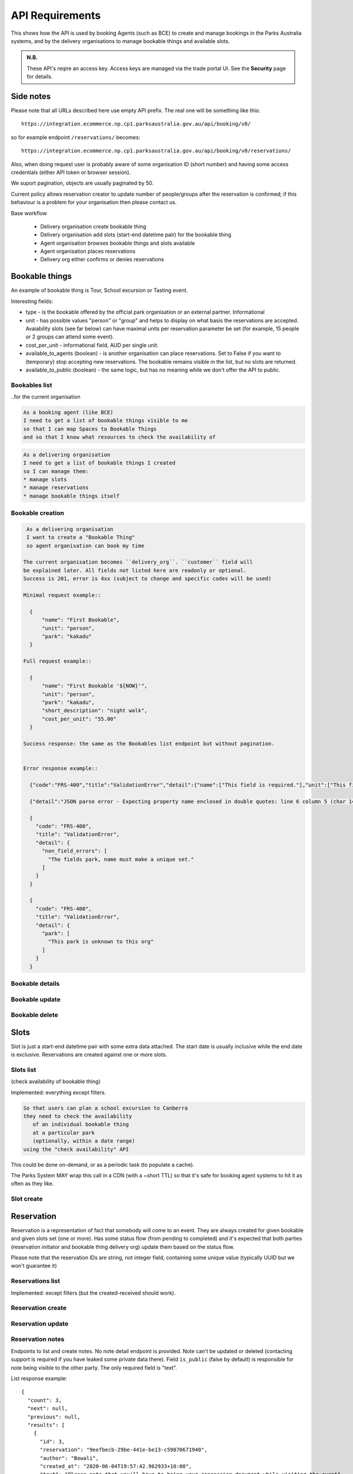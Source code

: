 API Requirements
================

This shows how the API is used
by booking Agents (such as BCE)
to create and manage bookings
in the Parks Australia systems,
and by the delivery organisations
to manage bookable things and available slots.

.. uml:: api_overview.uml

.. admonition:: N.B.

   These API's reqire an access key.
   Access keys are managed via the trade portal UI.
   See the **Security** page for details.


Side notes
----------

Please note that all URLs described here use empty API prefix. The real one will be something like this::

  https://integration.ecommerce.np.cp1.parksaustralia.gov.au/api/booking/v0/

so for example endpoint ``/reservations/`` becomes::

  https://integration.ecommerce.np.cp1.parksaustralia.gov.au/api/booking/v0/reservations/

Also, when doing request user is probably aware of some organisation ID (short number) and having some access credentials (either API token or browser session).

We suport pagination, objects are usually paginated by 50.

Current policy allows reservation creator to update number of people/groups after
the reservation is confirmed; if this behaviour is a problem for your organisation
then please contact us.

Base workflow

  * Delivery organisation create bookable thing
  * Delivery organisation add slots (start-end datetime pair) for the bookable thing
  * Agent organisation browses bookable things and slots available
  * Agent organisation places reservations
  * Delivery org either confirms or denies reservations

Bookable things
---------------

An example of bookable thing is Tour, School excursion or Tasting event.

Interesting fields:

* type - is the bookable offered by the official park organisation or an external partner. Informational
* unit - has possible values "person" or "group" and helps to display on what basis the reservations are accepted. Avaiability slots (see far below) can have maximal units per reservation parameter be set (for example, 15 people or 2 groups can attend some event).
* cost_per_unit - informational field, AUD per single unit.
* available_to_agents (boolean) - is another organisation can place reservations. Set to False if you want to (temporary) stop accepting new reservations. The bookable remains visible in the list, but no slots are returned.
* available_to_public (boolean) - the same logic, but has no meaning while we don't offer the API to public.

Bookables list
~~~~~~~~~~~~~~
..for the current organisation

.. code-block:: gherkin

   As a booking agent (like BCE)
   I need to get a list of bookable things visible to me
   so that I can map Spaces to Bookable Things
   and so that I know what resources to check the availability of

.. code-block:: gherkin

   As a delivering organisation
   I need to get a list of bookable things I created
   so I can manage them:
   * manage slots
   * manage reservations
   * manage bookable things itself


.. uml::

   actor "Delivery Org\nUser" as parks_staff
   box "Booking Agent" #lightblue
      participant "Agent\nSystem" as BCE
   end box
   parks_staff -> BCE: configure bookable things\nfrom the Parks system\nin the agent's system
   box "Parks System" #lightgreen
      boundary "<<API>>\n/parks/{park-slug}/bookables\n?team={org-slug}" as get_list_bookables
      database "bookable\nthings" as bookable_things
   end box
   BCE -> get_list_bookables: GET
   get_list_bookables -> bookable_things: query_list(\n  park=park-slug,\n  org=team-slug\n)

   get_list_bookables -> BCE: json data
   BCE -> parks_staff: show options from Parks system
   parks_staff -> BCE: map to bookable things\n(e.g. "spaces")\nin the Agent system

.. http:get:: /bookables/?org=(org_id)&park=(park_slug)&is_archived=true/false/all

  Implemented: everything except filters.

  Returns a list of bookable things. GET parameters are optional and filter
  the output.

  The "park_slug" is a URL-compatible string
  that identifies the park, e.g. "anbg"
  for the Australian National Botanic Gardens or "kakadu" or "booderee".

  The "org_id" is a short number identifying the organisation to display only
  bookable things provided by the choosen one. It will be useful mostly for
  the "Management" scenarion, and any organisation using API is aware of this
  value for itself.
  In the nearest future we may also use org_slug and org_name filters.
  These will be URL-compatible strings that identifie the organisation
  responsible for the bookable thing. e.g. "anbg-edu-team".

  ``is_archived`` parameter is ALL by default and can be used to access archived
  bookables.

  In case of wrong filters parameter (park doesn't exist, org doesn't exist)
  empty results set will be returned. We probably should return 404 or 400 in that
  case - a matter to discuss.

  Response example::

    {
      "count": 2,
      "next": null,
      "previous": null,
      "results": [
        {
          "id": 2,
          "type": "park",
          "park": "kakadu",
          "delivery_org": "Bowali",
          "name": "Naidoc Week",
          "short_description": "",
          "image": "http://localhost:8000/media/bookables_images/ObQOeL8uJqY.jpg",
          "contact": "",
          "unit": "person",
          "cost_per_unit": "6.00",
          "is_archived": false,
        },
        {
          "id": 1,
          "type": "park",
          "park": "kakadu",
          "delivery_org": "Bowali",
          "name": "Taste of Kakadu\tFestival Opening Night",
          "short_description": "",
          "image": null,
          "contact": "",
          "unit": "person",
          "cost_per_unit": "21.00",
          "is_archived": false,
        }
      ]
    }


Bookable creation
~~~~~~~~~~~~~~~~~

.. http:post:: /bookables/

.. code-block:: gherkin

   As a delivering organisation
   I want to create a "Bookable Thing"
   so agent organisation can book my time

  The current organisation becomes ``delivery_org``. ``customer`` field will
  be explained later. All fields not listed here are readonly or optional.
  Success is 201, error is 4xx (subject to change and specific codes will be used)

  Minimal request example::

    {
        "name": "First Bookable",
        "unit": "person",
        "park": "kakadu"
    }

  Full request example::

    {
        "name": "First Bookable '${NOW}'",
        "unit": "person",
        "park": "kakadu",
        "short_description": "night walk",
        "cost_per_unit": "55.00"
    }

  Success response: the same as the Bookables list endpoint but without pagination.


  Error response example::

    {"code":"FRS-400","title":"ValidationError","detail":{"name":["This field is required."],"unit":["This field is required."]}}

    {"detail":"JSON parse error - Expecting property name enclosed in double quotes: line 6 column 5 (char 141)"}

    {
      "code": "FRS-400",
      "title": "ValidationError",
      "detail": {
        "non_field_errors": [
          "The fields park, name must make a unique set."
        ]
      }
    }

    {
      "code": "FRS-400",
      "title": "ValidationError",
      "detail": {
        "park": [
          "This park is unknown to this org"
        ]
      }
    }


Bookable details
~~~~~~~~~~~~~~~~

.. http:get:: /bookables/(bookable_id)/

  Returns the same response format as the previous endpoint
  but for the single object.


Bookable update
~~~~~~~~~~~~~~~

.. http:patch:: /bookables/(bookable_id)/

  Payload: set of non-readonly fields (like "short_description")

  Returns the same response format as the GET method in case of success (code 200) or
  error message if any happened (code 4xx).


Bookable delete
~~~~~~~~~~~~~~~

.. http:delete:: /bookables/(bookable_id)/

  Payload: none.

  Returns: empty response with 204 code or 4xx error message.

  In case of no reservations created the bookable and all its slots are deleted.
  In case of at least one reservation (including not confirmed) present the bookable
  is marked as "is_archived" and will not be shown in the bookables list by default,
  but it's possible to display archived as well. Archived bookables can't accept any more reservations.


Slots
-----

Slot is just a start-end datetime pair with some extra data attached.
The start date is usually inclusive while the end date is exclusive.
Reservations are created against one or more slots.


Slots list
~~~~~~~~~~

(check availability of bookable thing)

Implemented: everything except filters.

.. code-block:: gherkin

   So that users can plan a school excursion to Canberra
   they need to check the availability
      of an individual bookable thing
      at a particular park
      (optionally, within a date range)
   using the "check availability" API

This could be done on-demand, or as a periodic task
(to populate a cache).

The Parks System MAY wrap this call in a CDN
(with a ~short TTL) so that it's safe for booking agent systems
to hit it as often as they like.

.. uml::

   box "Booking Agent System" #lightblue
      participant BCE
   end box
   box "Parks System" #lightgreen
      boundary "<<API>>\n.../availability\n?from=$date\n&to=$date" as get_availability
      database "bookable\nthings" as bookable_things
   end box
   BCE -> get_availability: GET
   get_availability -> bookable_things: query_availability(\n  bookable=id,\n  from=from_date\n  to=to_date)
   get_availability -> BCE: json data


.. http:get:: /bookables/(bookable_id)/slots/?from=(date: from_date)&until=(date: to_date)

   Returns a list of available time slots
   for a bookable thing,
   within the given date range.

   If no "from" parameter given then all slots since the current one (which may
   be already started and thus not available for booking)

   "from" and "until" dates are inclusive,
   i.e. from today includes today's availabilities,
   and until tomorrow includes tomorrow's.

   The "from" and "until" parameters
   may be an ISO-8601 date string (`YYYY-MM-DD`).
   Having dates here help us to cache things,
   please do more detailed filtering on the client side.
   Regarding the timezone: the server timezone will be used, so for night
   events it's practical to get the previous and the next days (if you are not sure).

   If no "until" parameter is given,
   then either for all of the future
   or some sensible default will be used.

   This is not entirely defined,
   the Parks system may or may not
   apply a default future date.
   Similarly, if you explicitly request
   an "until" date in the distant future
   (e.g. 500 years hence)
   we may or may not substitute a less distant date.
   This will be some years in the future,
   so it won't cause strange behavior
   unless you are making very strange queries.
   In which case it serves you right.

   "from" and "until" dates in the past will return you
   archived slots, which is useful if you are bookable thing owner
   and want to update it.

   Regarding max and reserved units: some bookables support multiple persons
   or groups at the same time, so if ``reserved_units`` value is less than max then it
   still can be reserved. We return fully booked slots as well for informational
   reasons - some reservations may be cancelled so worth to check later.

   Response example::

    {
      "count": 3,
      "next": null,
      "previous": null,
      "results": [
        {
          "id": 1,
          "start_time": "2020-05-28T12:00:00+10:00",
          "end_time": "2020-05-28T13:00:00+10:00",
          "max_units": 2,
          "reserved_units": 1
        },
        {
          "id": 2,
          "start_time": "2020-05-28T17:00:00+10:00",
          "end_time": "2020-05-28T18:00:00+10:00",
          "max_units": 1,
          "reserved_units": 1
        },
        {
          "id": 3,
          "start_time": "2020-05-30T02:50:42+10:00",
          "end_time": "2020-05-30T05:50:43+10:00",
          "max_units": 3,
          "reserved_units": 0
        }
      ]
    }

   Notes:
    * if the bookable thing doesn't exist, 404
    * if there are no slots defined then the empty list is returned.
    * if the from date is after the until date
      you will get an error message.
    * it's perfectly fine for the from date
      to be the same as the until date.


Slot create
~~~~~~~~~~~

.. http:post:: /bookables/(bookable_id)/slots/

  .. code-block:: gherkin

    As a bookable thing owner
    I'd like to create a new slot and specify time for it
    so people can make reservations for it

  Minimal request example::

    {
      "start_time": "2020-01-01T15:00",
      "start_time": "2020-01-01T18:00:00"
    }

  Full request also can include "max_units" (integer) and other fields (future API versions).

  Error response examples::

    {"code":"FRS-400","title":"ValidationError","detail":{"start_time":["This field is required."],"end_time":["This field is required."]}}

  Succesfull response contains full slot information
  in the same format as the slots list returns.


Reservation
-----------

Reservation is a representation of fact that somebody will come to an event.
They are always created for given bookable and given slots set (one or more).
Has some status flow (from pending to completed) and it's expected
that both parties (reservation initiator and bookable thing delivery org)
update them based on the status flow.

Please note that the reservation IDs are string, not integer field, containing
some unique value (typically UUID but we won't guarantee it)

Reservations list
~~~~~~~~~~~~~~~~~

Implemented: except filters (but the created-received should work).

.. http:get:: /reservations/?from=&until=&park=&booking_id=&agent=&
.. http:get:: /reservations/created/?from=&until=&park=&booking_id=&agent=&
.. http:get:: /reservations/received/?from=&until=&park=&booking_id=&agent=&

    Return full list of all reservations visible to the current user.
    Filters are applied. Reservations are rendered quite deep for convenience.
    Use created/received sub-urls to look at the situation from the different
    parties point of view: agent making reservatins for client and the
    amentity owner handling reservations and working to meet all the people
    coming to see it.

    Response example::

      {
        "count": 1,
        "next": null,
        "previous": null,
        "results": [
          {
            "id": "9eefbecb-29be-441e-be13-c59870671940",
            "bookable": {
              "id": 2,
              "type": "park",
              "park": "kakadu",
              "delivery_org": "Bowali",
              "name": "Naidoc Week",
              "short_description": "",
              "image": "http://localhost:8000/media/bookables_images/ObQOeL8uJqY.jpg",
              "contact": "",
              "unit": "person",
              "cost_per_unit": "6.00"
            },
            "slots": [
              {
                "id": 1,
                "start_time": "2020-05-28T12:00:00+10:00",
                "end_time": "2020-05-28T13:00:00+10:00",
                "max_units": 2,
                "reserved_units": 1
              },
              {
                "id": 2,
                "start_time": "2020-05-28T17:00:00+10:00",
                "end_time": "2020-05-28T18:00:00+10:00",
                "max_units": 1,
                "reserved_units": 1
              }
            ],
            "agent": "Australian trade corp",
            "units": 1,
            "customer": null,
            "created_at": "2020-05-28T21:14:05+10:00",
            "status": "accepted"
          }
        ]
      }


Reservation create
~~~~~~~~~~~~~~~~~~

.. http:post:: /reservations/

  .. code-block:: gherkin

    As an agent
    I need to create reservation for my clients
    So the delivery organisation is aware that they will come

  The request example::

    {
      "bookable_id": 1,
      "slots": [1, 2, 3],
      "units": 1,
      "customer": {
        "name": "st. Martin's school"
      }
    }

  The "agent" field will be assigned automatically to the user's organisation.
  Response will contain the sent data + all other fields
  (some of them filled automatically, some of them empty).

  "Customer" field is not much defined currently but will contain some data
  useful for both parties to identify the coming people.

  The original agent (booking creator) and the bookable delivery organisation
  will be able to update it (change status, provide more details, etc).


Reservation update
~~~~~~~~~~~~~~~~~~

.. http:patch:: /reservations/{reservation_id}/

  Request::

    {"field1": "value1", ...}

  Validations are applied.

  Some common use-cases:

  * delivery org: accept reservation - update status to "accepted"
  * delivery org: deny reservation - update status to "denied" (with some note probably)
  * delivery org: finaize booking after fulfillment (status="completed")
  * agent: request reservation cancellation (status="cancellation_requested")
  * delivery_org: confirm reservation cancellation (status="cancelled")


Reservation notes
~~~~~~~~~~~~~~~~~

Endpoints to list and create notes. No note detail endpoint is provided. Note
can't be updated or deleted (contacting support is required if you have leaked
some private data there). Field ``is_public`` (false by default) is responsible for
note being visible to the other party. The only required field is "text".

.. http:get:: /reservations/{reservation_id}/notes/
.. http:post:: /reservations/{reservation_id}/notes/


List response example::

  {
    "count": 3,
    "next": null,
    "previous": null,
    "results": [
      {
        "id": 3,
        "reservation": "9eefbecb-29be-441e-be13-c59870671940",
        "author": "Bowali",
        "created_at": "2020-06-04T19:57:42.962933+10:00",
        "text": "Please note that you'll have to bring your concession document while visiting the event",
        "is_public": true
      },
      {
        "id": 2,
        "reservation": "9eefbecb-29be-441e-be13-c59870671940",
        "author": "Bowali",
        "created_at": "2020-06-04T19:57:27.535222+10:00",
        "text": "note to guide: check their IDs before making a tour",
        "is_public": false
      },
      {
        "id": 1,
        "reservation": "9eefbecb-29be-441e-be13-c59870671940",
        "author": "Bowali",
        "created_at": "2020-06-04T19:57:24.983188+10:00",
        "text": "hmm they seem to be a concession party but they didn't tell us",
        "is_public": false
      }
    ]
  }

